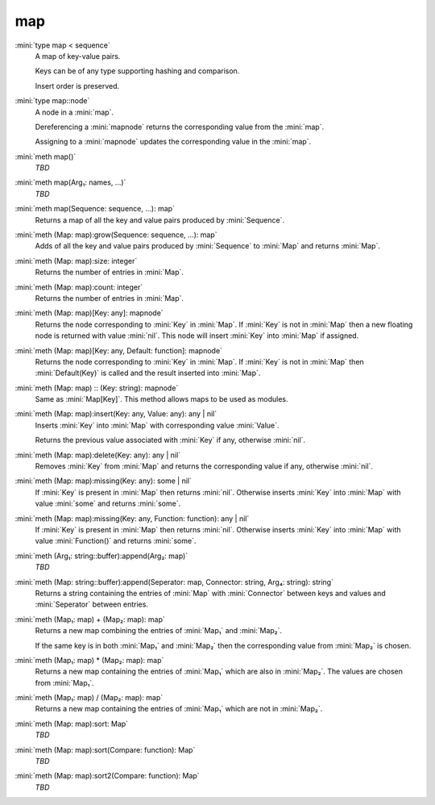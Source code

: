 map
===

:mini:`type map < sequence`
   A map of key-value pairs.

   Keys can be of any type supporting hashing and comparison.

   Insert order is preserved.


:mini:`type map::node`
   A node in a :mini:`map`.

   Dereferencing a :mini:`mapnode` returns the corresponding value from the :mini:`map`.

   Assigning to a :mini:`mapnode` updates the corresponding value in the :mini:`map`.


:mini:`meth map()`
   *TBD*

:mini:`meth map(Arg₁: names, ...)`
   *TBD*

:mini:`meth map(Sequence: sequence, ...): map`
   Returns a map of all the key and value pairs produced by :mini:`Sequence`.


:mini:`meth (Map: map):grow(Sequence: sequence, ...): map`
   Adds of all the key and value pairs produced by :mini:`Sequence` to :mini:`Map` and returns :mini:`Map`.


:mini:`meth (Map: map):size: integer`
   Returns the number of entries in :mini:`Map`.


:mini:`meth (Map: map):count: integer`
   Returns the number of entries in :mini:`Map`.


:mini:`meth (Map: map)[Key: any]: mapnode`
   Returns the node corresponding to :mini:`Key` in :mini:`Map`. If :mini:`Key` is not in :mini:`Map` then a new floating node is returned with value :mini:`nil`. This node will insert :mini:`Key` into :mini:`Map` if assigned.


:mini:`meth (Map: map)[Key: any, Default: function]: mapnode`
   Returns the node corresponding to :mini:`Key` in :mini:`Map`. If :mini:`Key` is not in :mini:`Map` then :mini:`Default(Key)` is called and the result inserted into :mini:`Map`.


:mini:`meth (Map: map) :: (Key: string): mapnode`
   Same as :mini:`Map[Key]`. This method allows maps to be used as modules.


:mini:`meth (Map: map):insert(Key: any, Value: any): any | nil`
   Inserts :mini:`Key` into :mini:`Map` with corresponding value :mini:`Value`.

   Returns the previous value associated with :mini:`Key` if any,  otherwise :mini:`nil`.


:mini:`meth (Map: map):delete(Key: any): any | nil`
   Removes :mini:`Key` from :mini:`Map` and returns the corresponding value if any,  otherwise :mini:`nil`.


:mini:`meth (Map: map):missing(Key: any): some | nil`
   If :mini:`Key` is present in :mini:`Map` then returns :mini:`nil`. Otherwise inserts :mini:`Key` into :mini:`Map` with value :mini:`some` and returns :mini:`some`.


:mini:`meth (Map: map):missing(Key: any, Function: function): any | nil`
   If :mini:`Key` is present in :mini:`Map` then returns :mini:`nil`. Otherwise inserts :mini:`Key` into :mini:`Map` with value :mini:`Function()` and returns :mini:`some`.


:mini:`meth (Arg₁: string::buffer):append(Arg₂: map)`
   *TBD*

:mini:`meth (Map: string::buffer):append(Seperator: map, Connector: string, Arg₄: string): string`
   Returns a string containing the entries of :mini:`Map` with :mini:`Connector` between keys and values and :mini:`Seperator` between entries.


:mini:`meth (Map₁: map) + (Map₂: map): map`
   Returns a new map combining the entries of :mini:`Map₁` and :mini:`Map₂`.

   If the same key is in both :mini:`Map₁` and :mini:`Map₂` then the corresponding value from :mini:`Map₂` is chosen.


:mini:`meth (Map₁: map) * (Map₂: map): map`
   Returns a new map containing the entries of :mini:`Map₁` which are also in :mini:`Map₂`. The values are chosen from :mini:`Map₁`.


:mini:`meth (Map₁: map) / (Map₂: map): map`
   Returns a new map containing the entries of :mini:`Map₁` which are not in :mini:`Map₂`.


:mini:`meth (Map: map):sort: Map`
   *TBD*

:mini:`meth (Map: map):sort(Compare: function): Map`
   *TBD*

:mini:`meth (Map: map):sort2(Compare: function): Map`
   *TBD*

